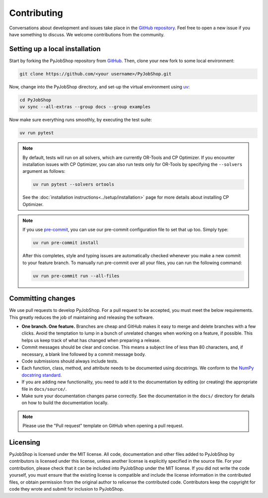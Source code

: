 Contributing
============

Conversations about development and issues take place in the `GitHub repository <https://github.com/PyJobShop/PyJobShop/>`_.
Feel free to open a new issue if you have something to discuss.
We welcome contributions from the community.


Setting up a local installation
-------------------------------

Start by forking the PyJobShop repository from `GitHub <https://github.com/PyJobShop/PyJobShop/fork>`_.
Then, clone your new fork to some local environment:

.. code-block:: shell

   git clone https://github.com/<your username>/PyJobShop.git

Now, change into the PyJobShop directory, and set-up the virtual environment using `uv <https://github.com/astral-sh/uv>`__:

.. code-block:: shell

   cd PyJobShop
   uv sync --all-extras --group docs --group examples

Now make sure everything runs smoothly, by executing the test suite:

.. code-block:: shell

   uv run pytest

.. note::

   By default, tests will run on all solvers, which are currently OR-Tools and CP Optimizer.
   If you encounter installation issues with CP Optimizer, you can also run tests only for OR-Tools by specifying the ``--solvers`` argument as follows:

   .. code-block:: shell

      uv run pytest --solvers ortools

   See the :doc:`installation instructions<../setup/installation>` page for more details about installing CP Optimizer.

.. note::

   If you use `pre-commit <https://pre-commit.com/>`_, you can use our pre-commit configuration file to set that up too.
   Simply type:

   .. code-block:: shell

      uv run pre-commit install

   After this completes, style and typing issues are automatically checked whenever you make a new commit to your feature branch.
   To manually run pre-commit over all your files, you can run the following command:

   .. code-block:: shell

      uv run pre-commit run --all-files


Committing changes
------------------

We use pull requests to develop PyJobShop.
For a pull request to be accepted, you must meet the below requirements.
This greatly reduces the job of maintaining and releasing the software.

- **One branch. One feature.**
  Branches are cheap and GitHub makes it easy to merge and delete branches with a few clicks.
  Avoid the temptation to lump in a bunch of unrelated changes when working on a feature, if possible.
  This helps us keep track of what has changed when preparing a release.
- Commit messages should be clear and concise.
  This means a subject line of less than 80 characters, and, if necessary, a blank line followed by a commit message body.
- Code submissions should always include tests.
- Each function, class, method, and attribute needs to be documented using docstrings.
  We conform to the `NumPy docstring standard <https://numpydoc.readthedocs.io/en/latest/format.html#docstring-standard>`_.
- If you are adding new functionality, you need to add it to the documentation by editing (or creating) the appropriate file in ``docs/source/``.
- Make sure your documentation changes parse correctly.
  See the documentation in the ``docs/`` directory for details on how to build the documentation locally.

.. note::

   Please use the "Pull request" template on GitHub when opening a pull request.


Licensing
---------

PyJobShop is licensed under the MIT license.
All code, documentation and other files added to PyJobShop by contributors is licensed under this license, unless another license is explicitly specified in the source file.
For your contribution, please check that it can be included into PyJobShop under the MIT license.
If you did not write the code yourself, you must ensure that the existing license is compatible and include the license information in the contributed files, or obtain permission from the original author to relicense the contributed code.
Contributors keep the copyright for code they wrote and submit for inclusion to PyJobShop.
